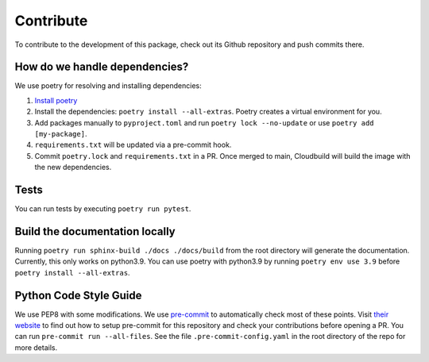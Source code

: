 Contribute
====================

To contribute to the development of this package, check out its Github repository and push commits there.

How do we handle dependencies?
----------------------------------

We use poetry for resolving and installing dependencies:

#. `Install poetry <https://python-poetry.org/docs/#installation>`_
#. Install the dependencies: ``poetry install --all-extras``. Poetry creates a virtual environment for you.
#. Add packages manually to ``pyproject.toml`` and run ``poetry lock --no-update`` or use ``poetry add [my-package]``.
#. ``requirements.txt`` will be updated via a pre-commit hook.
#. Commit ``poetry.lock`` and ``requirements.txt`` in a PR. Once merged to main, Cloudbuild will build the
   image with the new dependencies.


Tests
-----

You can run tests by executing ``poetry run pytest``.

Build the documentation locally
-------------------------------

Running ``poetry run sphinx-build ./docs ./docs/build`` from the root directory will generate the documentation.
Currently, this only works on python3.9.
You can use poetry with python3.9 by running ``poetry env use 3.9`` before ``poetry install --all-extras``.


Python Code Style Guide
-----------------------

We use PEP8 with some modifications.
We use `pre-commit <https://pre-commit.com>`_ to automatically check most of these points.
Visit `their website <https://pre-commit.com/#install>`_ to find out how to setup pre-commit for this repository and
check your contributions before opening a PR. You can run ``pre-commit run --all-files``. See the file
``.pre-commit-config.yaml`` in the root directory of the repo for more details.
